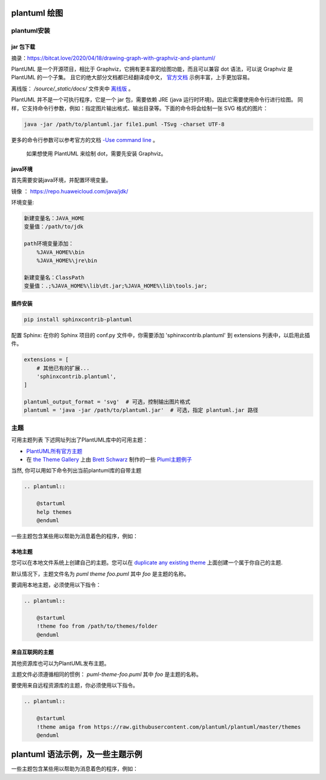 plantuml 绘图
==============

plantuml安装
------------

jar 包下载
~~~~~~~~~~~~~

摘录：https://bitcat.love/2020/04/18/drawing-graph-with-graphviz-and-plantuml/

PlantUML 是一个开源项目，相比于 Graphviz，它拥有更丰富的绘图功能，而且可以兼容 dot 语法，可以说 Graphviz 是 PlantUML 的一个子集。 且它的绝大部分文档都已经翻译成中文， `官方文档 <https://plantuml.com/zh/>`_ 示例丰富，上手更加容易。

离线版： `/source/_static/docs/` 文件夹中 `离线版 <../_static/docs/PlantUML_Language_Reference_Guide_zh.pdf>`_ 。

PlantUML 并不是一个可执行程序，它是一个 jar 包，需要依赖 JRE (java 运行时环境)。因此它需要使用命令行进行绘图。 同样，它支持命令行参数，例如：指定图片输出格式、输出目录等。下面的命令将会绘制一张 SVG 格式的图片：

.. code-block:: bash

    java -jar /path/to/plantuml.jar file1.puml -TSvg -charset UTF-8

更多的命令行参数可以参考官方的文档 `-Use command line <https://plantuml.com/zh/command-line>`_ 。

    如果想使用 PlantUML 来绘制 dot，需要先安装 Graphviz。

java环境
~~~~~~~~~

首先需要安装java环境，并配置环境变量。

镜像 ： https://repo.huaweicloud.com/java/jdk/

环境变量:

.. code-block:: text

    新建变量名：JAVA_HOME
    变量值：/path/to/jdk

    path环境变量添加：
        %JAVA_HOME%\bin
        %JAVA_HOME%\jre\bin

    新建变量名：ClassPath
    变量值：.;%JAVA_HOME%\lib\dt.jar;%JAVA_HOME%\lib\tools.jar; 

插件安装
~~~~~~~~~

.. code-block:: bash

    pip install sphinxcontrib-plantuml 

配置 Sphinx: 在你的 Sphinx 项目的 conf.py 文件中，你需要添加 'sphinxcontrib.plantuml' 到 extensions 列表中，以启用此插件。

.. code-block:: python
        
    extensions = [
        # 其他已有的扩展...
        'sphinxcontrib.plantuml',
    ]
    
    plantuml_output_format = 'svg'  # 可选，控制输出图片格式
    plantuml = 'java -jar /path/to/plantuml.jar'  # 可选，指定 plantuml.jar 路径

主题
------

可用主题列表
下述网址列出了PlantUML库中的可用主题：

- `PlantUML所有官方主题 <https://the-lum.github.io/puml-themes-gallery>`_
- 在 `the Theme Gallery <https://bschwarz.github.io/puml-themes/gallery.html>`_ 上由 `Brett Schwarz <https://github.com/bschwarz/puml-themes>`_ 制作的一些 `Pluml主题例子 <https://bschwarz.github.io/puml-themes>`_

当然, 你可以用如下命令列出当前plantuml库的自带主题

.. code-block:: rst

    .. plantuml:: 
    
        @startuml
        help themes
        @enduml

.. plantuml:: 

    @startuml
    help themes
    @enduml


一些主题包含某些用以帮助为消息着色的程序，例如：

.. plantuml:: 

    @startuml
    !theme spacelab
    Bob -> Alice :  hello
    Bob <- Alice :  $success("success: hello B.")
    Bob -x Alice :  $failure("failure")
    Bob ->> Alice : $warning("warning")
    @enduml


本地主题
~~~~~~~~~

您可以在本地文件系统上创建自己的主题。您可以在 `duplicate any existing theme <https://github.com/plantuml/plantuml/tree/master/themes>`_ 上面创建一个属于你自己的主题.

默认情况下，主题文件名为 `puml theme foo.puml` 其中 `foo` 是主题的名称。

要调用本地主题，必须使用以下指令：

.. code-block:: rst

    .. plantuml:: 
    
        @startuml
        !theme foo from /path/to/themes/folder
        @enduml

来自互联网的主题
~~~~~~~~~~~~~~~~~~

其他资源库也可以为PlantUML发布主题。

主题文件必须遵循相同的惯例： `puml-theme-foo.puml` 其中 `foo` 是主题的名称。

要使用来自远程资源库的主题，你必须使用以下指令。

.. code-block:: rst

    .. plantuml:: 
    
        @startuml
        !theme amiga from https://raw.githubusercontent.com/plantuml/plantuml/master/themes
        @enduml

plantuml 语法示例，及一些主题示例
====================================
     
.. plantuml:: 

    @startuml
    !theme sunlust
    actor Bob #red
    participant L #99FF99
    @enduml

一些主题包含某些用以帮助为消息着色的程序，例如：

.. plantuml:: 

    @startuml
    !theme amiga
    Bob -> Alice :  hello
    Bob <- Alice :  ("success: hello B.")
    Bob -x Alice :  ("failure")
    Bob ->> Alice : ("warning")
    @enduml


.. plantuml:: 

    @startuml
    !theme sketchy
    actor User as user
    participant "Web Browser互联网" as browser
    participant "Web Server" as server

    user -> browser : accesses
    browser -> server : requests
    server --> browser : responds
    browser --> user : displays
    @enduml

.. plantuml:: 
        
    @startuml
    !theme plain
    Class01 <|-- Class02
    Class03 *-- Class04
    Class05 o-- Class06
    Class07 .. Class08
    Class09 -- Class10
    @enduml

.. plantuml:: 
        
    @startsalt
    !theme reddress-lightorange
    {+
    Login | "MyName "
    Password | "**** "
    [Cancel] | [ OK ]
    }
    @endsalt

.. plantuml:: 
        
    @startuml
    !theme cerulean
    title Point two queries to same activity\nwith `goto`
    start
    if (Test Question?) then (yes)
    'space label only for alignment
    label sp_lab0
    label sp_lab1
    'real label
    label lab
    :shared;
    else (no)
    if (Second Test Question?) then (yes)
    label sp_lab2
    goto sp_lab1
    else
    :nonShared;
    endif
    endif
    :merge;
    @enduml


.. plantuml:: 
        
    @startuml
    !theme cloudscape-design
    object Object01
    object Object02
    object Object03
    object Object04
    object Object05
    object Object06
    object Object07
    object Object08
    Object01 <|-- Object02
    Object03 *-- Object04
    Object05 o-- "4" Object06
    Object07 .. Object08 : some labels
    @enduml